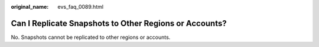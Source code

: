 :original_name: evs_faq_0089.html

.. _evs_faq_0089:

Can I Replicate Snapshots to Other Regions or Accounts?
=======================================================

No. Snapshots cannot be replicated to other regions or accounts.
